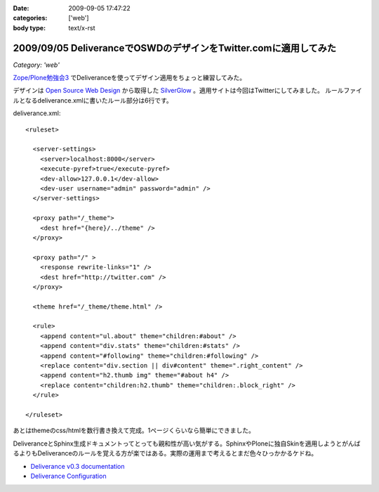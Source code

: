 :date: 2009-09-05 17:47:22
:categories: ['web']
:body type: text/x-rst

=================================================================
2009/09/05 DeliveranceでOSWDのデザインをTwitter.comに適用してみた
=================================================================

*Category: 'web'*

`Zope/Plone勉強会3`_ でDeliveranceを使ってデザイン適用をちょっと練習してみた。

デザインは `Open Source Web Design`_ から取得した `SilverGlow`_ 。適用サイトは今回はTwitterにしてみました。
ルールファイルとなるdeliverance.xmlに書いたルール部分は6行です。

deliverance.xml::

  <ruleset>
  
    <server-settings>
      <server>localhost:8000</server>
      <execute-pyref>true</execute-pyref>
      <dev-allow>127.0.0.1</dev-allow>
      <dev-user username="admin" password="admin" />
    </server-settings>
  
    <proxy path="/_theme">
      <dest href="{here}/../theme" />
    </proxy>
  
    <proxy path="/" >
      <response rewrite-links="1" />
      <dest href="http://twitter.com" />
    </proxy>
  
    <theme href="/_theme/theme.html" />
  
    <rule>
      <append content="ul.about" theme="children:#about" />
      <append content="div.stats" theme="children:#stats" />
      <append content="#following" theme="children:#following" />
      <replace content="div.section || div#content" theme=".right_content" />
      <append content="h2.thumb img" theme="#about h4" />
      <replace content="children:h2.thumb" theme="children:.block_right" />
    </rule>
  
  </ruleset>


あとはthemeのcss/htmlを数行書き換えて完成。1ページくらいなら簡単にできました。

DeliveranceとSphinx生成ドキュメントってとっても親和性が高い気がする。SphinxやPloneに独自Skinを適用しようとがんばるよりもDeliveranceのルールを覚える方が楽ではある。実際の運用まで考えるとまだ色々ひっかかるケドね。


- `Deliverance v0.3 documentation`_
- `Deliverance Configuration`_

.. _`Deliverance v0.3 documentation`: http://deliverance.openplans.org/index.html
.. _`Deliverance Configuration`: http://deliverance.openplans.org/configuration.html
.. _`Zope/Plone勉強会3`: http://zope.jp/events/zope-plone-sprint-tokyo-3/
.. _`Open Source Web Design`: http://www.oswd.org/
.. _`SilverGlow`: http://www.oswd.org/design/preview/id/3194


.. :extend type: text/html
.. :extend:
